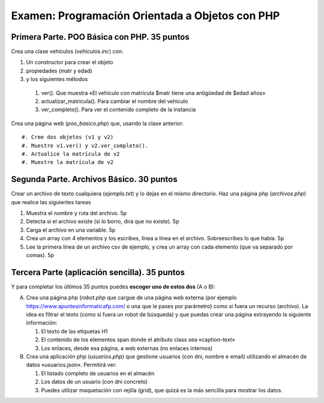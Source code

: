==================================================
Examen: Programación Orientada a Objetos con PHP
==================================================

Primera Parte. POO Básica con PHP. 35 puntos
===============================================================

Crea una clase vehículos (*vehiculos.inc*) con:

#. Un constructor para crear el objeto
#. propiedades (matr y edad)
#. y los siguientes métodos

  #. ver(). Que muestra «El vehículo con matrícula $matr tiene una antigüedad de $edad años»
  #. actualizar_matricula(). Para cambiar el nombre del vehiculo
  #. ver_completo(). Para ver el contenido completo de la instancia

Crea una página web (*poo_basico.php*) que, usando la clase anterior::

  #. Cree dos objetos (v1 y v2)
  #. Muestre v1.ver() y v2.ver_completo().
  #. Actualice la matrícula de v2
  #. Muestre la matrícula de v2

Segunda Parte. Archivos Básico. 30 puntos
===========================================

Crear un archivo de texto cualquiera (*ejemplo.txt*) y lo dejas en el mismo directorio. Haz una página php (*archivos.php*) que realice las siguientes tareas

#. Muestra el nombre y ruta del archivo. 5p
#. Detecta si el archivo existe (si lo borro, dirá que no existe). 5p
#. Carga el archivo en una variable. 5p
#. Crea un array con 4 elementos y los escribes, línea a línea en el archivo. Sobreescribes lo que había. 5p
#. Lee la primera línea de un archivo csv de ejemplo, y crea un array con cada elemento (que va separado por comas). 5p

Tercera Parte (aplicación sencilla). 35 puntos
===================================================

Y para completar los últimos 35 puntos puedes **escoger uno de estos dos** (A o B):

A. Crea una página php (*robot.php* que cargue de una página web
   externa (por ejemplo https://www.apuntesinformaticafp.com/ o una
   que le pases por parámetro) como si fuera un recurso (archivo). La idea es filtrar el texto (como si fuera un robot de búsqueda)  y que puedas crear una página extrayendo la siguiente información:

   #. El texto de las etiquetas H1 
   #. El contenido de los elementos span donde el atributo class sea «caption-text»
   #. Los enlaces, desde esa página, a web externas (no enlaces internos)

B. Crea una aplicación php (*usuarios.php*) que gestione usuarios (con dni, nombre e email) utilizando el almacén de datos «usuarios.json». Permitirá ver:

   #. El listado completo de usuarios en el almacén
   #. Los datos de un usuario (con dni concreto)
   #. Puedes utilizar maquetación con rejilla (grid), que quizá es la más sencilla para mostrar los datos.
